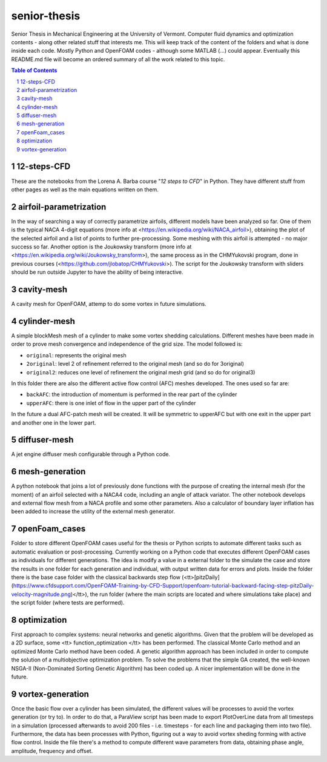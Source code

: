 senior-thesis
=============

Senior Thesis in Mechanical Engineering at the University of Vermont. Computer fluid dynamics and optimization contents - along other related stuff that interests me. This will keep track of the content of the folders and what is done inside each code. Mostly Python and OpenFOAM codes - although some MATLAB (...) could appear. Eventually this README.md file will become an ordered summary of all the work related to this topic.
 
.. contents:: Table of Contents
.. section-numbering::
 
12-steps-CFD
------------
These are the notebooks from the Lorena A. Barba course "*12 steps to CFD*" in Python. They have different stuff from other pages as well as the main equations written on them.

airfoil-parametrization
-----------------------
In the way of searching a way of correctly parametrize airfoils, different models have been analyzed so far. One of them is the typical NACA 4-digit equations (more info at <https://en.wikipedia.org/wiki/NACA_airfoil>), obtaining the plot of the selected airfoil and a list of points to further pre-processing. Some meshing with this airfoil is attempted - no major success so far. Another option is the Joukowsky transform (more info at <https://en.wikipedia.org/wiki/Joukowsky_transform>), the same process as in the CHMYukovski program, done in previous courses (<https://github.com/jlobatop/CHMYukovski>). The script for the Joukowsky transform with sliders should be run outside Jupyter to have the ability of being interactive.

cavity-mesh
-----------
A cavity mesh for OpenFOAM, attemp to do some vortex in future simulations.

cylinder-mesh
-------------
A simple blockMesh mesh of a cylinder to make some vortex shedding calculations. Different meshes have been made in order to prove mesh convergence and independence of the grid size. The model followed is: 

- ``original``: represents the original mesh

- ``2original``: level 2 of refinement referred to the original mesh (and so do for 3original)

- ``original2``: reduces one level of refinement the original mesh grid (and so do for original3)

In this folder there are also the different active flow control (AFC) meshes developed. The ones used so far are:

- ``backAFC``: the introduction of momentum is performed in the rear part of the cylinder

- ``upperAFC``: there is one inlet of flow in the upper part of the cylinder

In the future a dual AFC-patch mesh will be created. It will be symmetric to upperAFC but with one exit in the upper part and another one in the lower part. 

diffuser-mesh
-------------
A jet engine diffuser mesh configurable through a Python code.

mesh-generation
---------------
A python notebook that joins a lot of previously done functions with the purpose of creating the internal mesh (for the moment) of an airfoil selected with a NACA4 code, including an angle of attack variator. The other notebook develops and external flow mesh from a NACA profile and some other parameters. Also a calculator of boundary layer inflation has been added to increase the utility of the external mesh generator.

openFoam_cases
--------------
Folder to store different OpenFOAM cases useful for the thesis or Python scripts to automate different tasks such as automatic evaluation or post-processing. Currently working on a Python code that executes different OpenFOAM cases as individuals for different generations. The idea is modify a value in a external folder to the simulate the case and store the results in one folder for each generation and individual, with output written data for errors and plots. Inside the folder there is the base case folder with the classical backwards step flow (<tt>[pitzDaily](https://www.cfdsupport.com/OpenFOAM-Training-by-CFD-Support/openfoam-tutorial-backward-facing-step-pitzDaily-velocity-magnitude.png)</tt>), the run folder (where the main scripts are located and where simulations take place) and the script folder (where tests are performed).

optimization
------------
First approach to complex systems: neural networks and genetic algorithms. Given that the problem will be developed as a 2D surface, some <tt> function_optimization </tt> has been performed. The classical Monte Carlo method and an optimized Monte Carlo method have been coded. A genetic algorithm approach has been included in order to compute the solution of a multiobjective optimization problem. To solve the problems that the simple GA created, the well-known NSGA-II (Non-Dominated Sorting Genetic Algorithm) has been coded up. A nicer implementation will be done in the future.

vortex-generation
-----------------
Once the basic flow over a cylinder has been simulated, the different values will be processes to avoid the vortex generation (or try to). In order to do that, a ParaView script has been made to export PlotOverLine data from all timesteps in a simulation (processed afterwards to avoid 200 files - i.e. timesteps - for each line and packaging them into two file). Furthermore, the data has been processes with Python, figuring out a way to avoid vortex sheding forming with active flow control. Inside the file there's a method to compute different wave parameters from data, obtaining phase angle, amplitude, frequency and offset. 
